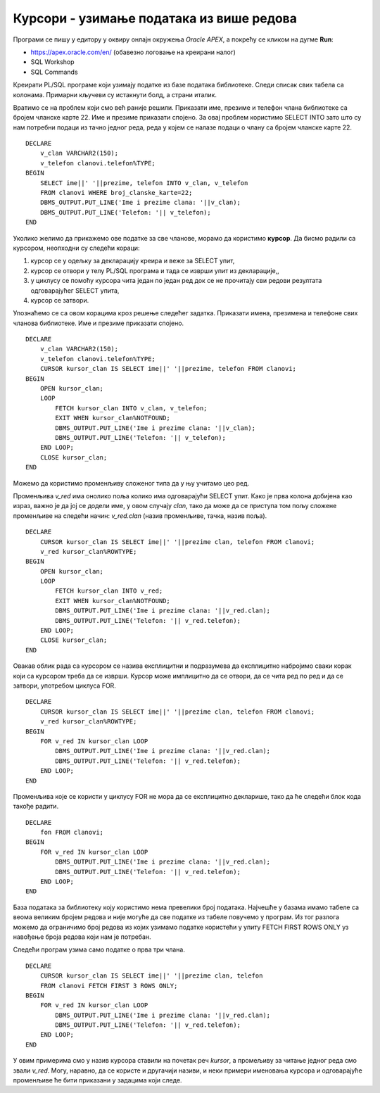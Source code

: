 Курсори - узимање података из више редова
=========================================

.. suggestionnote::

    У PL/SQL програму најчешће треба да искористимо упит који узима податке из више редова. У том случају је неопходно да употребимо курсор. Са курсором може да се ради експлицитно и имплицитно, и обавезно мора да се користи у комбинацији са циклусом који нам омогућава да идемо ред по ред кроз податке које обрађујемо.  

    Следе примери програма написаних у језику PL/SQL који користе курсоре. 

Програми се пишу у едитору у оквиру онлајн окружења *Oracle APEX*, а покрећу се кликом на дугме **Run**:

- https://apex.oracle.com/en/ (обавезно логовање на креирани налог)
- SQL Workshop
- SQL Commands

Креирати PL/SQL програме који узимају податке из базе података библиотеке. Следи списак свих табела са колонама. Примарни кључеви су истакнути болд, а страни италик. 

.. image:: ../../_images/slika_73a.jpg
   :width: 780
   :align: center

Вратимо се на проблем који смо већ раније решили. Приказати име, презиме и телефон члана библиотеке са бројем чланске карте 22. Име и презиме приказати спојено. За овај проблем користимо SELECT INTO зато што су нам потребни подаци из тачно једног реда, реда у којем се налазе подаци о члану са бројем чланске карте 22.  

::


    DECLARE
        v_clan VARCHAR2(150);
        v_telefon clanovi.telefon%TYPE;
    BEGIN
        SELECT ime||' '||prezime, telefon INTO v_clan, v_telefon
        FROM clanovi WHERE broj_clanske_karte=22;
        DBMS_OUTPUT.PUT_LINE('Ime i prezime clana: '||v_clan);
        DBMS_OUTPUT.PUT_LINE('Telefon: '|| v_telefon);
    END

Уколико желимо да прикажемо ове податке за све чланове, морамо да користимо **курсор**. Да бисмо радили са курсором, неопходни су следећи кораци:

1. курсор се у одељку за декларацију креира и веже за SELECT упит, 
2. курсор се отвори у телу PL/SQL програма и тада се изврши упит из декларације,,
3. у циклусу се помоћу курсора чита један по један ред док се не прочитају сви редови резултата одговарајућег SELECT упита,
4. курсор се затвори. 

Упознаћемо се са овом корацима кроз решење следећег задатка. Приказати имена, презимена и телефоне свих чланова библиотеке. Име и презиме приказати спојено. 

::


    DECLARE
        v_clan VARCHAR2(150);
        v_telefon clanovi.telefon%TYPE;
        CURSOR kursor_clan IS SELECT ime||' '||prezime, telefon FROM clanovi;
    BEGIN
        OPEN kursor_clan;
        LOOP
            FETCH kursor_clan INTO v_clan, v_telefon;
            EXIT WHEN kursor_clan%NOTFOUND;
            DBMS_OUTPUT.PUT_LINE('Ime i prezime clana: '||v_clan);
            DBMS_OUTPUT.PUT_LINE('Telefon: '|| v_telefon);
        END LOOP;
        CLOSE kursor_clan;
    END

.. image:: ../../_images/slika_81a.jpg
   :width: 600
   :align: center

.. image:: ../../_images/slika_81b.jpg
   :width: 300
   :align: center

Можемо да користимо променљиву сложеног типа да у њу учитамо цео ред. 

Променљива *v_red* има онолико поља колико има одговарајући SELECT упит. Како је прва колона добијена као израз, важно је да јој се додели име, у овом случају *clan*, тако да може да се приступа том пољу сложене променљиве на следећи начин: *v_red.clan* (назив променљиве, тачка, назив поља).

::


    DECLARE
        CURSOR kursor_clan IS SELECT ime||' '||prezime clan, telefon FROM clanovi;
        v_red kursor_clan%ROWTYPE;
    BEGIN
        OPEN kursor_clan;
        LOOP
            FETCH kursor_clan INTO v_red;
            EXIT WHEN kursor_clan%NOTFOUND;
            DBMS_OUTPUT.PUT_LINE('Ime i prezime clana: '||v_red.clan);
            DBMS_OUTPUT.PUT_LINE('Telefon: '|| v_red.telefon);
        END LOOP;
        CLOSE kursor_clan;
    END

Овакав облик рада са курсором се назива експлицитни и подразумева да експлицитно набројимо сваки корак који са курсором треба да се изврши. Курсор може имплицитно да се отвори, да се чита ред по ред и да се затвори, употребом циклуса FOR.

::

    DECLARE
        CURSOR kursor_clan IS SELECT ime||' '||prezime clan, telefon FROM clanovi;
        v_red kursor_clan%ROWTYPE;
    BEGIN
        FOR v_red IN kursor_clan LOOP
            DBMS_OUTPUT.PUT_LINE('Ime i prezime clana: '||v_red.clan);
            DBMS_OUTPUT.PUT_LINE('Telefon: '|| v_red.telefon);
        END LOOP;
    END 

Променљива које се користи у циклусу FOR не мора да се експлицитно декларише, тако да ће следећи блок кода такође радити. 

::

    DECLARE
        fon FROM clanovi;
    BEGIN
        FOR v_red IN kursor_clan LOOP
            DBMS_OUTPUT.PUT_LINE('Ime i prezime clana: '||v_red.clan);
            DBMS_OUTPUT.PUT_LINE('Telefon: '|| v_red.telefon);
        END LOOP;
    END

База података за библиотеку коју користимо нема превелики број података. Најчешће у базама имамо табеле са веома великим бројем редова и није могуће да све податке из табеле повучемо у програм. Из тог разлога можемо да ограничимо број редова из којих узимамо податке користећи у упиту FETCH FIRST ROWS ONLY уз навођење броја редова који нам је потребан. 

Следећи програм узима само податке о прва три члана. 

.. infonote::

    Како је пример базе података за библиотеку мали, ово нећемо употребљавати у програмима који следе, али би требало да увек имате у виду да се FETCH FIRST ROWS ONLY, или нека друга опција за ограничавање броја редова који се узимају, обавезно користи у већим базама података. 

::

    DECLARE
        CURSOR kursor_clan IS SELECT ime||' '||prezime clan, telefon 
        FROM clanovi FETCH FIRST 3 ROWS ONLY;
    BEGIN
        FOR v_red IN kursor_clan LOOP
            DBMS_OUTPUT.PUT_LINE('Ime i prezime clana: '||v_red.clan);
            DBMS_OUTPUT.PUT_LINE('Telefon: '|| v_red.telefon);
        END LOOP;
    END

У овим примерима смо у назив курсора ставили на почетак реч *kursor*, а промељиву за читање једног реда смо звали *v_red*. Могу, наравно, да се користе и другачији називи, и неки примери именовања курсора и одговарајуће променљиве ће бити приказани у задацима који следе. 